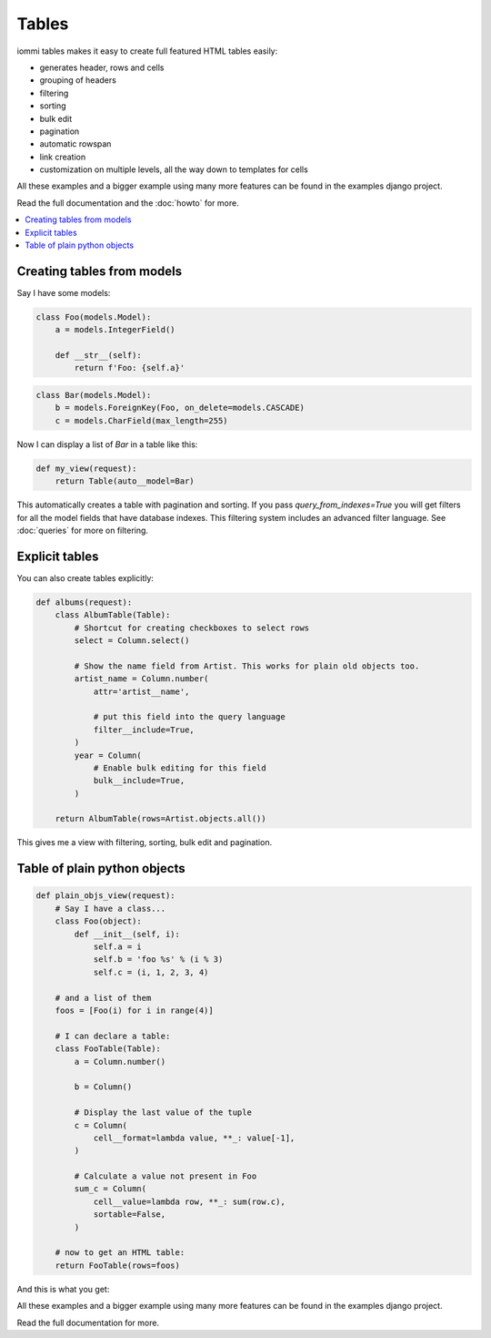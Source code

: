 .. imports
    def fill_dummy_data(): pass

Tables
======

iommi tables makes it easy to create full featured HTML tables easily:

* generates header, rows and cells
* grouping of headers
* filtering
* sorting
* bulk edit
* pagination
* automatic rowspan
* link creation
* customization on multiple levels, all the way down to templates for cells

All these examples and a bigger example using many more features can be found in the examples django project.

Read the full documentation and the :doc:`howto` for more.

.. contents::
    :local:


Creating tables from models
---------------------------

Say I have some models:

.. code:: python

    class Foo(models.Model):
        a = models.IntegerField()

        def __str__(self):
            return f'Foo: {self.a}'

.. test
        class Meta:
            app_label = 'docs_tables'
    assert str(Foo(a=7)) == 'Foo: 7'

.. code:: python

    class Bar(models.Model):
        b = models.ForeignKey(Foo, on_delete=models.CASCADE)
        c = models.CharField(max_length=255)

.. test
        class Meta:
            app_label = 'docs_tables'

Now I can display a list of `Bar` in a table like this:

.. code:: python

    def my_view(request):
        return Table(auto__model=Bar)

.. test
    my_view(req('get'))


This automatically creates a table with pagination and sorting. If you pass
`query_from_indexes=True` you will get filters for all the model fields
that have database indexes. This filtering system includes an advanced filter
language. See :doc:`queries` for more on filtering.


Explicit tables
---------------

You can also create tables explicitly:

.. code:: python

    def albums(request):
        class AlbumTable(Table):
            # Shortcut for creating checkboxes to select rows
            select = Column.select()

            # Show the name field from Artist. This works for plain old objects too.
            artist_name = Column.number(
                attr='artist__name',

                # put this field into the query language
                filter__include=True,
            )
            year = Column(
                # Enable bulk editing for this field
                bulk__include=True,
            )

        return AlbumTable(rows=Artist.objects.all())

.. test
    albums(req('get'))

This gives me a view with filtering, sorting, bulk edit and pagination.


Table of plain python objects
-----------------------------

.. code:: python

    def plain_objs_view(request):
        # Say I have a class...
        class Foo(object):
            def __init__(self, i):
                self.a = i
                self.b = 'foo %s' % (i % 3)
                self.c = (i, 1, 2, 3, 4)

        # and a list of them
        foos = [Foo(i) for i in range(4)]

        # I can declare a table:
        class FooTable(Table):
            a = Column.number()

            b = Column()

            # Display the last value of the tuple
            c = Column(
                cell__format=lambda value, **_: value[-1],
            )

            # Calculate a value not present in Foo
            sum_c = Column(
                cell__value=lambda row, **_: sum(row.c),
                sortable=False,
            )

        # now to get an HTML table:
        return FooTable(rows=foos)

.. test
    plain_objs_view(req('get'))

And this is what you get:

.. image:: table_example_1.png

All these examples and a bigger example using many more features can be found in the examples django project.

Read the full documentation for more.
